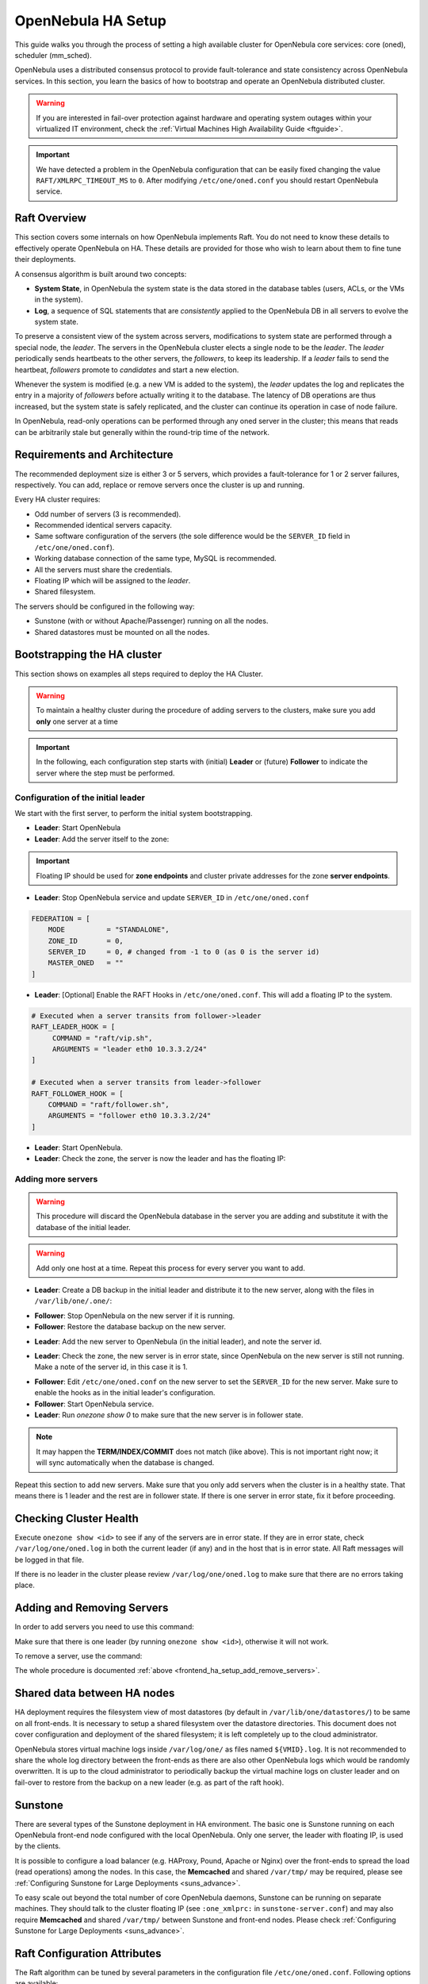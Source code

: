 .. _frontend_ha_setup:
.. _oneha:

================================================================================
OpenNebula HA Setup
================================================================================

This guide walks you through the process of setting a high available cluster for OpenNebula core services: core (oned), scheduler (mm\_sched).

OpenNebula uses a distributed consensus protocol to provide fault-tolerance and state consistency across OpenNebula services. In this section, you learn the basics of how to bootstrap and operate an OpenNebula distributed cluster.

.. warning:: If you are interested in fail-over protection against hardware and operating system outages within your virtualized IT environment, check the :ref:`Virtual Machines High Availability Guide <ftguide>`.

.. important:: We have detected a problem in the OpenNebula configuration that can be easily fixed changing the value ``RAFT/XMLRPC_TIMEOUT_MS`` to ``0``. After modifying ``/etc/one/oned.conf`` you should restart OpenNebula service.

Raft Overview
================================================================================

This section covers some internals on how OpenNebula implements Raft. You do not need to know these details to effectively operate OpenNebula on HA. These details are provided for those who wish to learn about them to fine tune their deployments.

A consensus algorithm is built around two concepts:

* **System State**, in OpenNebula the system state is the data stored in the database tables (users, ACLs, or the VMs in the system).

* **Log**, a sequence of SQL statements that are *consistently* applied to the OpenNebula DB in all servers to evolve the system state.

To preserve a consistent view of the system across servers, modifications to system state are performed through a special node, the *leader*. The servers in the OpenNebula cluster elects a single node to be the *leader*. The *leader* periodically sends heartbeats to the other servers, the *followers*, to keep its leadership. If a *leader* fails to send the heartbeat, *followers* promote to *candidates* and start a new election.

Whenever the system is modified (e.g. a new VM is added to the system), the *leader* updates the log and replicates the entry in a majority of *followers* before actually writing it to the database. The latency of DB operations are thus increased, but the system state is safely replicated, and the cluster can continue its operation in case of node failure.

In OpenNebula, read-only operations can be performed through any oned server in the cluster; this means that reads can be arbitrarily stale but generally within the round-trip time of the network.

Requirements and Architecture
================================================================================

The recommended deployment size is either 3 or 5 servers, which provides a fault-tolerance for 1 or 2 server failures, respectively. You can add, replace or remove servers once the cluster is up and running.

Every HA cluster requires:

* Odd number of servers (3 is recommended).
* Recommended identical servers capacity.
* Same software configuration of the servers (the sole difference would be the ``SERVER_ID`` field in ``/etc/one/oned.conf``).
* Working database connection of the same type, MySQL is recommended.
* All the servers must share the credentials.
* Floating IP which will be assigned to the *leader*.
* Shared filesystem.

The servers should be configured in the following way:

* Sunstone (with or without Apache/Passenger) running on all the nodes.
* Shared datastores must be mounted on all the nodes.

Bootstrapping the HA cluster
================================================================================

This section shows on examples all steps required to deploy the HA Cluster.

.. warning::

  To maintain a healthy cluster during the procedure of adding servers to the clusters, make sure you add **only** one server at a time

.. important:: In the following, each configuration step starts with (initial) **Leader** or (future) **Follower** to indicate the server where the step must be performed.

Configuration of the initial leader
--------------------------------------------------------------------------------

We start with the first server, to perform the initial system bootstrapping.

* **Leader**: Start OpenNebula
* **Leader**: Add the server itself to the zone:

.. prompt:: bash $ auto

  $ onezone list
  C    ID NAME                      ENDPOINT
  *     0 OpenNebula                http://localhost:2633/RPC2

  # We are working on Zone 0

  $ onezone server-add 0 --name server-0 --rpc http://192.168.150.1:2633/RPC2

  # It's now available in the zone:

  $ onezone show 0
  ZONE 0 INFORMATION
  ID                : 0
  NAME              : OpenNebula


  ZONE SERVERS
  ID NAME            ENDPOINT
   0 server-0        http://192.168.150.1:2633/RPC2

  HA & FEDERATION SYNC STATUS
  ID NAME            STATE      TERM       INDEX      COMMIT     VOTE  FED_INDEX
   0 server-0        solo       0          -1         0          -1    -1

  ZONE TEMPLATE
  ENDPOINT="http://localhost:2633/RPC2"

.. important::

  Floating IP should be used for **zone endpoints** and cluster private
  addresses for the zone **server endpoints**.

* **Leader**: Stop OpenNebula service and update ``SERVER_ID`` in ``/etc/one/oned.conf``

.. code-block:: bash

  FEDERATION = [
      MODE          = "STANDALONE",
      ZONE_ID       = 0,
      SERVER_ID     = 0, # changed from -1 to 0 (as 0 is the server id)
      MASTER_ONED   = ""
  ]


* **Leader**: [Optional] Enable the RAFT Hooks in ``/etc/one/oned.conf``. This will add a floating IP to the system.

.. code-block:: bash

  # Executed when a server transits from follower->leader
  RAFT_LEADER_HOOK = [
       COMMAND = "raft/vip.sh",
       ARGUMENTS = "leader eth0 10.3.3.2/24"
  ]

  # Executed when a server transits from leader->follower
  RAFT_FOLLOWER_HOOK = [
      COMMAND = "raft/follower.sh",
      ARGUMENTS = "follower eth0 10.3.3.2/24"
  ]

* **Leader**: Start OpenNebula.
* **Leader**: Check the zone, the server is now the leader and has the floating IP:

.. prompt:: bash $ auto

  $ onezone show 0
  ZONE 0 INFORMATION
  ID                : 0
  NAME              : OpenNebula


  ZONE SERVERS
  ID NAME            ENDPOINT
   0 server-0        http://192.168.150.1:2633/RPC2

  HA & FEDERATION SYNC STATUS
  ID NAME            STATE      TERM       INDEX      COMMIT     VOTE  FED_INDEX
   0 server-0        leader     1          3          3          -1    -1

  ZONE TEMPLATE
  ENDPOINT="http://localhost:2633/RPC2"
  $ ip -o a sh eth0|grep 10.3.3.2/24
  2: eth0    inet 10.3.3.2/24 scope global secondary eth0\       valid_lft forever preferred_lft forever

.. _frontend_ha_setup_add_remove_servers:

Adding more servers
--------------------------------------------------------------------------------

.. warning::

  This procedure will discard the OpenNebula database in the server you are adding and substitute it with the database of the initial leader.

.. warning::

  Add only one host at a time. Repeat this process for every server you want to add.

* **Leader**: Create a DB backup in the initial leader and distribute it to the new server, along with the files in ``/var/lib/one/.one/``:

.. prompt:: bash $ auto

  $ onedb backup -u oneadmin -p oneadmin -d opennebula
  MySQL dump stored in /var/lib/one/mysql_localhost_opennebula_2017-6-1_11:52:47.sql
  Use 'onedb restore' or restore the DB using the mysql command:
  mysql -u user -h server -P port db_name < backup_file

  # Copy it to the other servers
  $ scp /var/lib/one/mysql_localhost_opennebula_2017-6-1_11:52:47.sql <ip>:/tmp

  # Copy the .one directory (make sure you preseve the owner: oneadmin)
  $ ssh <ip> rm -rf /var/lib/one/.one
  $ scp -r /var/lib/one/.one/ <ip>:/var/lib/one/

* **Follower**: Stop OpenNebula on the new server if it is running.
* **Follower**: Restore the database backup on the new server.

.. prompt:: bash $ auto

  $ onedb restore -f -u oneadmin -p oneadmin -d opennebula /tmp/mysql_localhost_opennebula_2017-6-1_11:52:47.sql
  MySQL DB opennebula at localhost restored.

* **Leader**: Add the new server to OpenNebula (in the initial leader), and note the server id.

.. prompt:: bash $ auto

  $ onezone server-add 0 --name server-1 --rpc http://192.168.150.2:2633/RPC2

* **Leader**: Check the zone, the new server is in error state, since OpenNebula on the new server is still not running. Make a note of the server id, in this case it is 1.

.. prompt:: bash $ auto

  $ onezone show 0
  ZONE 0 INFORMATION
  ID                : 0
  NAME              : OpenNebula


  ZONE SERVERS
  ID NAME            ENDPOINT
   0 server-0        http://192.168.150.1:2633/RPC2
   1 server-1        http://192.168.150.2:2633/RPC2

  HA & FEDERATION SYNC STATUS
  ID NAME            STATE      TERM       INDEX      COMMIT     VOTE  FED_INDEX
   0 server-0        leader     1          19         19         -1    -1
   1 server-1        error      -          -          -          -

  ZONE TEMPLATE
  ENDPOINT="http://localhost:2633/RPC2"

* **Follower**: Edit ``/etc/one/oned.conf`` on the new server to set the ``SERVER_ID`` for the new server. Make sure to enable the hooks as in the initial leader's configuration.
* **Follower**: Start OpenNebula service.
* **Leader**: Run `onezone show 0` to make sure that the new server is in follower state.

.. prompt:: bash $ auto

  $ onezone show 0
  ZONE 0 INFORMATION
  ID                : 0
  NAME              : OpenNebula


  ZONE SERVERS
  ID NAME            ENDPOINT
   0 server-0        http://192.168.150.1:2633/RPC2
   1 server-1        http://192.168.150.2:2633/RPC2

  HA & FEDERATION SYNC STATUS
  ID NAME            STATE      TERM       INDEX      COMMIT     VOTE  FED_INDEX
   0 server-0        leader     1          21         19         -1    -1
   1 server-1        follower   1          16         16         -1    -1

  ZONE TEMPLATE
  ENDPOINT="http://localhost:2633/RPC2"

.. note::

  It may happen the **TERM/INDEX/COMMIT** does not match (like above). This is not important right now; it will sync automatically when the database is changed.

Repeat this section to add new servers. Make sure that you only add servers when the cluster is in a healthy state. That means there is 1 leader and the rest are in follower state. If there is one server in error state, fix it before proceeding.

Checking Cluster Health
=======================

Execute ``onezone show <id>`` to see if any of the servers are in error state. If they are in error state, check ``/var/log/one/oned.log`` in both the current leader (if any) and in the host that is in error state. All Raft messages will be logged in that file.

If there is no leader in the cluster please review ``/var/log/one/oned.log`` to make sure that there are no errors taking place.

Adding and Removing Servers
===========================

In order to add servers you need to use this command:

.. prompt:: bash $ auto

  $ onezone server-add
  Command server-add requires one parameter to run
  ## USAGE
  server-add <zoneid>
          Add an OpenNebula server to this zone.
          valid options: server_name, server_rpc

  ## OPTIONS
       -n, --name                Zone server name
       -r, --rpc                 Zone server RPC endpoint
       -v, --verbose             Verbose mode
       -h, --help                Show this message
       -V, --version             Show version and copyright information
       --user name               User name used to connect to OpenNebula
       --password password       Password to authenticate with OpenNebula
       --endpoint endpoint       URL of OpenNebula xmlrpc frontend

Make sure that there is one leader (by running ``onezone show <id>``), otherwise it will not work.

To remove a server, use the command:

.. prompt:: bash $ auto

  $ onezone server-del
  Command server-del requires 2 parameters to run.
  ## USAGE
  server-del <zoneid> <serverid>
          Delete an OpenNebula server from this zone.

  ## OPTIONS
       -v, --verbose             Verbose mode
       -h, --help                Show this message
       -V, --version             Show version and copyright information
       --user name               User name used to connect to OpenNebula
       --password password       Password to authenticate with OpenNebula
       --endpoint endpoint       URL of OpenNebula xmlrpc frontend

The whole procedure is documented :ref:`above <frontend_ha_setup_add_remove_servers>`.

Shared data between HA nodes
================================================================================

HA deployment requires the filesystem view of most datastores (by default in ``/var/lib/one/datastores/``) to be same on all front-ends. It is necessary to setup a shared filesystem over the datastore directories. This document does not cover configuration and deployment of the shared filesystem; it is left completely up to the cloud administrator.

OpenNebula stores virtual machine logs inside ``/var/log/one/`` as files named ``${VMID}.log``. It is not recommended to share the whole log directory between the front-ends as there are also other OpenNebula logs which would be randomly overwritten. It is up to the cloud administrator to periodically backup the virtual machine logs on cluster leader and on fail-over to restore from the backup on a new leader (e.g. as part of the raft hook).

Sunstone
================================================================================

There are several types of the Sunstone deployment in HA environment. The basic one is Sunstone running on each OpenNebula front-end node configured with the local OpenNebula. Only one server, the leader with floating IP, is used by the clients.

It is possible to configure a load balancer (e.g. HAProxy, Pound, Apache or Nginx) over the front-ends to spread the load (read operations) among the nodes. In this case, the **Memcached** and shared ``/var/tmp/`` may be required, please see :ref:`Configuring Sunstone for Large Deployments <suns_advance>`.

To easy scale out beyond the total number of core OpenNebula daemons, Sunstone can be running on separate machines. They should talk to the cluster floating IP (see ``:one_xmlprc:`` in ``sunstone-server.conf``) and may also require **Memcached** and shared ``/var/tmp/`` between Sunstone and front-end nodes. Please check :ref:`Configuring Sunstone for Large Deployments <suns_advance>`.

Raft Configuration Attributes
================================================================================

The Raft algorithm can be tuned by several parameters in the configuration file ``/etc/one/oned.conf``. Following options are available:

+-----------------------------------------------------------------------------------------------------------------------------------------------------+
| Raft: Algorithm Attributes                                                                                                                          |
+============================+========================================================================================================================+
| ``LOG_RETENTION``          | Number of DB log records kept, it determines the synchronization window across servers and extra storage space needed. |
+----------------------------+------------------------------------------------------------------------------------------------------------------------+
| ``LOG_PURGE_TIMEOUT``      | How often applied records are purged according the log retention value. (in seconds)                                   |
+----------------------------+------------------------------------------------------------------------------------------------------------------------+
| ``ELECTION_TIMEOUT_MS``    | Timeout to start a election process if no heartbeat or log is received from leader.                                    |
+----------------------------+------------------------------------------------------------------------------------------------------------------------+
| ``BROADCAST_TIMEOUT_MS``   | How often heartbeats are sent to  followers.                                                                           |
+----------------------------+------------------------------------------------------------------------------------------------------------------------+
| ``XMLRPC_TIMEOUT_MS``      | To timeout raft related API calls                                                                                      |
+----------------------------+------------------------------------------------------------------------------------------------------------------------+

.. warning::

  Any change in these parameters can lead to the unexpected behavior during the fail-over and result in whole cluster malfunction. After any configuration change, always check the crash scenarios for the correct behavior.

Compatibility with the earlier HA
=================================

In OpenNebula <= 5.2, HA was configured using a classical active-passive approach, using Pacemaker and Corosync. While this still works for OpenNebula > 5.2, it is not the recommended way to set up a cluster. However, it is fine if you want to continue using that HA coming from earlier versions.

This is documented here: `Front-end HA Setup <http://docs.opennebula.org/5.2/advanced_components/ha/frontend_ha_setup.html>`_.
